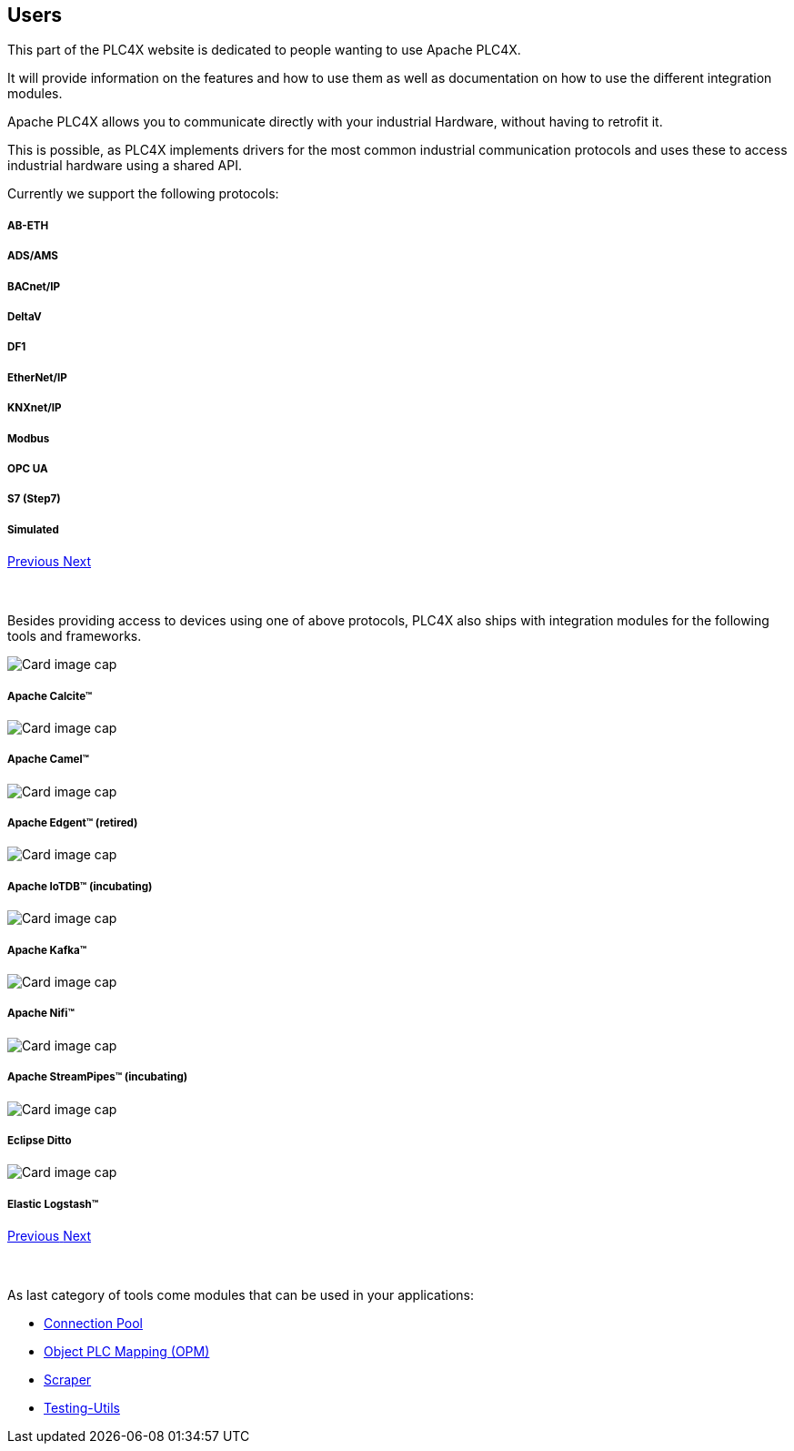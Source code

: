 //
//  Licensed to the Apache Software Foundation (ASF) under one or more
//  contributor license agreements.  See the NOTICE file distributed with
//  this work for additional information regarding copyright ownership.
//  The ASF licenses this file to You under the Apache License, Version 2.0
//  (the "License"); you may not use this file except in compliance with
//  the License.  You may obtain a copy of the License at
//
//      http://www.apache.org/licenses/LICENSE-2.0
//
//  Unless required by applicable law or agreed to in writing, software
//  distributed under the License is distributed on an "AS IS" BASIS,
//  WITHOUT WARRANTIES OR CONDITIONS OF ANY KIND, either express or implied.
//  See the License for the specific language governing permissions and
//  limitations under the License.
//
:imagesdir: ../images/
:icons: font

== Users

This part of the PLC4X website is dedicated to people wanting to use Apache PLC4X.

It will provide information on the features and how to use them as well as documentation on how to use the different integration modules.

Apache PLC4X allows you to communicate directly with your industrial Hardware, without having to retrofit it.

This is possible, as PLC4X implements drivers for the most common industrial communication protocols and uses these to access industrial hardware using a shared API.

Currently we support the following protocols:

++++
<div id="protocolCarousel" class="carousel slide" data-ride="carousel">
  <div class="carousel-inner">
    <div class="carousel-item active">
      <div class="col-md-12 col-lg-4">
        <div class="card h-100 p-5 justify-content-center"
             onclick="location.href='protocols/ab-eth.html';" style="cursor:pointer;">
          <!--div class="d-flex align-items-center justify-content-center h-100">
            <img src="images/protocols/ab-eth-logo.png" alt="Card image cap">
          </div-->
          <div class="card-body">
            <h5 class="card-title"><b>AB-ETH</b></h5>
          </div>
        </div>
      </div>
    </div>
    <div class="carousel-item">
      <div class="col-md-12 col-lg-4">
        <div class="card h-100 p-5 justify-content-center"
             onclick="location.href='protocols/ads.html';" style="cursor:pointer;">
          <!--div class="d-flex align-items-center justify-content-center h-100">
            <img src="images/protocols/ads-logo.png" alt="Card image cap">
          </div-->
          <div class="card-body">
            <h5 class="card-title"><b>ADS/AMS</b></h5>
          </div>
        </div>
      </div>
    </div>
    <div class="carousel-item">
      <div class="col-md-12 col-lg-4">
        <div class="card h-100 p-5 justify-content-center"
             onclick="location.href='protocols/bacnetip.html';" style="cursor:pointer;">
          <!--div class="d-flex align-items-center justify-content-center h-100">
            <img src="images/protocols/bacnetip-logo.png" alt="Card image cap">
          </div-->
          <div class="card-body">
            <h5 class="card-title"><b>BACnet/IP</b></h5>
          </div>
        </div>
      </div>
    </div>
    <div class="carousel-item">
      <div class="col-md-12 col-lg-4">
        <div class="card h-100 p-5 justify-content-center"
             onclick="location.href='protocols/deltav.html';" style="cursor:pointer;">
          <!--div class="d-flex align-items-center justify-content-center h-100">
            <img src="images/protocols/deltav-logo.png" alt="Card image cap">
          </div-->
          <div class="card-body">
            <h5 class="card-title"><b>DeltaV</b></h5>
          </div>
        </div>
      </div>
    </div>
    <div class="carousel-item">
      <div class="col-md-12 col-lg-4">
        <div class="card h-100 p-5 justify-content-center"
             onclick="location.href='protocols/df1.html';" style="cursor:pointer;">
          <!--div class="d-flex align-items-center justify-content-center h-100">
            <img src="images/protocols/df1-logo.png" alt="Card image cap">
          </div-->
          <div class="card-body">
            <h5 class="card-title"><b>DF1</b></h5>
          </div>
        </div>
      </div>
    </div>
    <div class="carousel-item">
      <div class="col-md-12 col-lg-4">
        <div class="card h-100 p-5 justify-content-center"
             onclick="location.href='protocols/ethernet-ip.html';" style="cursor:pointer;">
          <!--div class="d-flex align-items-center justify-content-center h-100">
            <img src="images/protocols/ethernet-ip-logo.pngg" alt="Card image cap">
          </div-->
          <div class="card-body">
            <h5 class="card-title"><b>EtherNet/IP</b></h5>
          </div>
        </div>
      </div>
    </div>
    <div class="carousel-item">
      <div class="col-md-12 col-lg-4">
        <div class="card h-100 p-5 justify-content-center"
             onclick="location.href='protocols/knxnetip.html';"
             style="cursor:pointer;">
          <!--div class="d-flex align-items-center justify-content-center h-100">
            <img src="images/protocols/knxnetip-logo.png" alt="Card image cap">
          </div-->
          <div class="card-body">
            <h5 class="card-title"><b>KNXnet/IP</b></h5>
          </div>
        </div>
      </div>
    </div>
    <div class="carousel-item">
      <div class="col-md-12 col-lg-4">
        <div class="card h-100 p-5 justify-content-center"
             onclick="location.href='protocols/modbus.html';"
             style="cursor:pointer;">
          <!--div class="d-flex align-items-center justify-content-center h-100">
            <img src="images/protocols/modbus-logo.png" alt="Card image cap">
          </div-->
          <div class="card-body">
            <h5 class="card-title"><b>Modbus</b></h5>
          </div>
        </div>
      </div>
    </div>
    <div class="carousel-item">
      <div class="col-md-12 col-lg-4">
        <div class="card h-100 p-5 justify-content-center"
             onclick="location.href='protocols/opc-ua.html';"
             style="cursor:pointer;">
          <!--div class="d-flex align-items-center justify-content-center h-100">
            <img src="images/protocols/opc-ua-logo.png" alt="Card image cap">
          </div-->
          <div class="card-body">
            <h5 class="card-title"><b>OPC UA</b></h5>
          </div>
        </div>
      </div>
    </div>
    <div class="carousel-item">
      <div class="col-md-12 col-lg-4">
        <div class="card h-100 p-5 justify-content-center"
             onclick="location.href='protocols/s7.html';"
             style="cursor:pointer;">
          <!--div class="d-flex align-items-center justify-content-center h-100">
            <img src="images/protocols/s7-logo.png" alt="Card image cap">
          </div-->
          <div class="card-body">
            <h5 class="card-title"><b>S7 (Step7)</b></h5>
          </div>
        </div>
      </div>
    </div>
    <div class="carousel-item">
      <div class="col-md-12 col-lg-4">
        <div class="card h-100 p-5 justify-content-center"
             onclick="location.href='protocols/simulated.html';"
             style="cursor:pointer;">
          <!--div class="d-flex align-items-center justify-content-center h-100">
            <img src="images/protocols/simulated-logo.png" alt="Card image cap">
          </div-->
          <div class="card-body">
            <h5 class="card-title"><b>Simulated</b></h5>
          </div>
        </div>
      </div>
    </div>
  </div>
  <a class="carousel-control-prev" href="#protocolCarousel" role="button" data-slide="prev">
    <span class="carousel-control-prev-icon" aria-hidden="true"></span>
    <span class="sr-only">Previous</span>
  </a>
  <a class="carousel-control-next" href="#protocolCarousel" role="button" data-slide="next">
    <span class="carousel-control-next-icon" aria-hidden="true"></span>
    <span class="sr-only">Next</span>
  </a>
</div>
<br/>
<br/>
++++

Besides providing access to devices using one of above protocols, PLC4X also ships with integration modules for the following tools and frameworks.

++++
                    <div id="integrationCarousel" class="carousel slide" data-ride="carousel">
                        <div class="carousel-inner">
                            <div class="carousel-item active">
                                <div class="col-md-12 col-lg-4">
                                    <div class="card h-100 p-5 justify-content-center"
                                         onclick="location.href='integrations/apache-calcite.html';" style="cursor:pointer;">
                                        <div class="d-flex align-items-center justify-content-center h-100">
                                            <img src="../images/integrations/apache_calcite_logo.svg" alt="Card image cap">
                                        </div>
                                        <div class="card-body">
                                            <h5 class="card-title"><b>Apache Calcite™</b></h5>
                                        </div>
                                    </div>
                                </div>
                            </div>
                            <div class="carousel-item">
                                <div class="col-md-12 col-lg-4">
                                    <div class="card h-100 p-5 justify-content-center"
                                         onclick="location.href='integrations/apache-camel.html';" style="cursor:pointer;">
                                        <div class="d-flex align-items-center justify-content-center h-100">
                                            <img src="../images/integrations/apache_camel_logo.png" alt="Card image cap">
                                        </div>
                                        <div class="card-body">
                                            <h5 class="card-title"><b>Apache Camel™</b></h5>
                                        </div>
                                    </div>
                                </div>
                            </div>
                            <div class="carousel-item">
                                <div class="col-md-12 col-lg-4">
                                    <div class="card h-100 p-5 justify-content-center"
                                         onclick="location.href='integrations/apache-edgent.html';" style="cursor:pointer;">
                                        <div class="d-flex align-items-center justify-content-center h-100">
                                            <img src="../images/integrations/apache_edgent_logo.png" alt="Card image cap">
                                        </div>
                                        <div class="card-body">
                                            <h5 class="card-title"><b>Apache Edgent™ (retired)</b></h5>
                                        </div>
                                    </div>
                                </div>
                            </div>
                            <div class="carousel-item">
                                <div class="col-md-12 col-lg-4">
                                    <div class="card h-100 p-5 justify-content-center"
                                         onclick="location.href='integrations/apache-iotdb.html';" style="cursor:pointer;">
                                        <div class="d-flex align-items-center justify-content-center h-100">
                                            <img src="../images/integrations/apache_iotdb_logo.png" alt="Card image cap">
                                        </div>
                                        <div class="card-body">
                                            <h5 class="card-title"><b>Apache IoTDB™ (incubating)</b></h5>
                                        </div>
                                    </div>
                                </div>
                            </div>
                            <div class="carousel-item">
                                <div class="col-md-12 col-lg-4">
                                    <div class="card h-100 p-5 justify-content-center"
                                         onclick="location.href='integrations/apache-kafka.html';" style="cursor:pointer;">
                                        <div class="d-flex align-items-center justify-content-center h-100">
                                            <img src="../images/integrations/apache_kafka_logo.png" alt="Card image cap">
                                        </div>
                                        <div class="card-body">
                                            <h5 class="card-title"><b>Apache Kafka™</b></h5>
                                        </div>
                                    </div>
                                </div>
                            </div>
                            <div class="carousel-item">
                                <div class="col-md-12 col-lg-4">
                                    <div class="card h-100 p-5 justify-content-center"
                                         onclick="location.href='integrations/apache-nifi.html';" style="cursor:pointer;">
                                        <div class="d-flex align-items-center justify-content-center h-100">
                                            <img src="../images/integrations/apache_nifi_logo.svg" alt="Card image cap">
                                        </div>
                                        <div class="card-body">
                                            <h5 class="card-title"><b>Apache Nifi™</b></h5>
                                        </div>
                                    </div>
                                </div>
                            </div>
                            <div class="carousel-item">
                                <div class="col-md-12 col-lg-4">
                                    <div class="card h-100 p-5 justify-content-center"
                                         onclick="location.href='integrations/apache-streampipes.html';"
                                         style="cursor:pointer;">
                                        <div class="d-flex align-items-center justify-content-center h-100">
                                            <img src="../images/integrations/apache_streampipes_logo.png" alt="Card image cap">
                                        </div>
                                        <div class="card-body">
                                            <h5 class="card-title"><b>Apache StreamPipes™ (incubating)</b></h5>
                                        </div>
                                    </div>
                                </div>
                            </div>
                            <div class="carousel-item">
                                <div class="col-md-12 col-lg-4">
                                    <div class="card h-100 p-5 justify-content-center"
                                         onclick="location.href='integrations/eclipse-ditto.html';"
                                         style="cursor:pointer;">
                                        <div class="d-flex align-items-center justify-content-center h-100">
                                            <img src="../images/integrations/eclipse_ditto_logo.png" alt="Card image cap">
                                        </div>
                                        <div class="card-body">
                                            <h5 class="card-title"><b>Eclipse Ditto</b></h5>
                                        </div>
                                    </div>
                                </div>
                            </div>
                            <div class="carousel-item">
                                <div class="col-md-12 col-lg-4">
                                    <div class="card h-100 p-5 justify-content-center"
                                         onclick="location.href='integrations/elastic-logstash.html';"
                                         style="cursor:pointer;">
                                        <div class="d-flex align-items-center justify-content-center h-100">
                                            <img src="../images/integrations/elastic_logstash_logo.png" alt="Card image cap">
                                        </div>
                                        <div class="card-body">
                                            <h5 class="card-title"><b>Elastic Logstash™</b></h5>
                                        </div>
                                    </div>
                                </div>
                            </div>
                        </div>
                        <a class="carousel-control-prev" href="#integrationCarousel" role="button" data-slide="prev">
                            <span class="carousel-control-prev-icon" aria-hidden="true"></span>
                            <span class="sr-only">Previous</span>
                        </a>
                        <a class="carousel-control-next" href="#integrationCarousel" role="button" data-slide="next">
                            <span class="carousel-control-next-icon" aria-hidden="true"></span>
                            <span class="sr-only">Next</span>
                        </a>
                    </div>
<br/>
<br/>
++++

As last category of tools come modules that can be used in your applications:

- link:protocols/connection-pool.html[Connection Pool]
- link:protocols/opm.html[Object PLC Mapping (OPM)]
- link:protocols/scraper.html[Scraper]
- link:protocols/testing.html[Testing-Utils]

